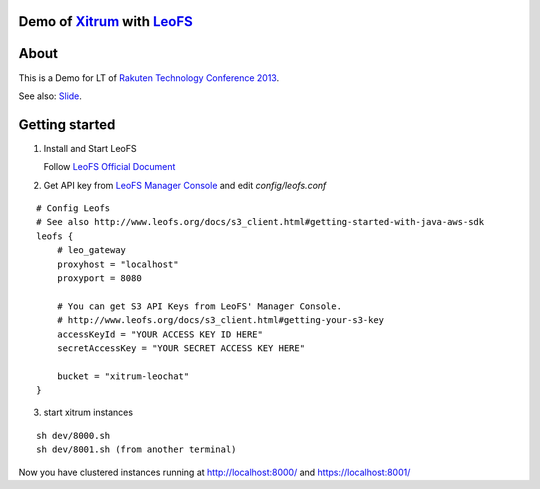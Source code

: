 Demo of `Xitrum <http://ngocdaothanh.github.com/xitrum>`_ with `LeoFS <http://www.leofs.org/>`_
===============================================================================================

.. image:: ./doc/cluster.png
   :height: 571
   :width: 759
   :scale: 50
   :alt: image

About
=====

This is a Demo for LT of `Rakuten Technology Conference 2013 <http://tech.rakuten.co.jp/>`_.

See also: `Slide <http://slid.es/georgeosd/introduction-of-xitrum>`_.

Getting started
===============

1. Install and Start LeoFS

   Follow `LeoFS Official Document <http://www.leofs.org/docs/getting_started.html>`_

2. Get API key from `LeoFS Manager Console <http://www.leofs.org/docs/getting_started.html#get-your-s3-api-key-from-the-leofs-manager-console>`_ and edit `config/leofs.conf`

::

    # Config Leofs
    # See also http://www.leofs.org/docs/s3_client.html#getting-started-with-java-aws-sdk
    leofs {
        # leo_gateway
        proxyhost = "localhost"
        proxyport = 8080

        # You can get S3 API Keys from LeoFS' Manager Console.
        # http://www.leofs.org/docs/s3_client.html#getting-your-s3-key
        accessKeyId = "YOUR ACCESS KEY ID HERE"
        secretAccessKey = "YOUR SECRET ACCESS KEY HERE"

        bucket = "xitrum-leochat"
    }


3. start xitrum instances

::

  sh dev/8000.sh
  sh dev/8001.sh (from another terminal)

Now you have clustered instances running at http://localhost:8000/ and https://localhost:8001/
